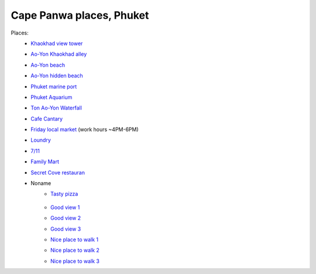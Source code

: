 Cape Panwa places, Phuket
=========================

.. image:: https://raw.githubusercontent.com/nanvel/blog/master/2015/03/panwa_view.jpg
    :width: 800px
    :alt: Panwa view
    :align: left

Places:
    - `Khaokhad view tower <https://www.google.com.au/maps/place/7.834698,98.383686/@7.834698,98.383686,16z>`__
    - `Ao-Yon Khaokhad alley <https://www.google.com.au/maps/place/7.829108,98.380210/@7.829108,98.380210,16z>`__
    - `Ao-Yon beach <https://www.google.com.au/maps/place/7.814241,98.395332/@7.814241,98.395332,16z>`__
    - `Ao-Yon hidden beach <https://www.google.com.au/maps/place/7.812774,98.391530/@7.812774,98.391530,16z>`__
    - `Phuket marine port <https://www.google.com.au/maps/place/7.820174,98.405431/@7.820174,98.405431,16z>`__
    - `Phuket Aquarium <https://www.google.com.au/maps/place/7.803764,98.407541/@7.803764,98.407541,16z>`__
    - `Ton Ao-Yon Waterfall <https://www.google.com.au/maps/place/7.821361,98.389678/@7.821361,98.389678,16z>`__
    - `Cafe Cantary <https://www.google.com.au/maps/place/7.805178,98.406075/@7.805178,98.406075,16z>`__
    - `Friday local market <https://www.google.com.au/maps/place/7.824369,98.399917/@7.824369,98.399917,16z>`__ (work hours ~4PM-6PM)
    - `Loundry <https://www.google.com.au/maps/place/7.824447,98.400348/@7.824447,98.400348,16z>`__
    - `7/11 <https://www.google.com.au/maps/place/7.822286,98.400376/@7.822286,98.400376,16z>`__
    - `Family Mart <https://www.google.com.au/maps/place/7.809939,98.402081/@7.809939,98.402081,16z>`__
    - `Secret Cove restauran <https://www.google.com.au/maps/place/7.814305,98.395755/@7.814305,98.395755,16z>`__
    - Noname
        - `Tasty pizza <https://www.google.com.au/maps/place/7.818940,98.400446/@7.818940,98.400446,16z>`__

            .. image:: https://raw.githubusercontent.com/nanvel/blog/master/2015/03/pizza_panwa.jpg
                :width: 400px
                :alt: Pizza on Panwa
                :align: left

        - `Good view 1 <https://www.google.com.au/maps/place/7.817394,98.396323/@7.817394,98.396323,16z>`__
        - `Good view 2 <https://www.google.com.au/maps/place/7.835344,98.390355/@7.835344,98.390355,16z>`__
        - `Good view 3 <https://www.google.com.au/maps/place/7.836914,98.408443/@7.836914,98.408443,16z>`__
        - `Nice place to walk 1 <https://www.google.com.au/maps/place/7.805390,98.405590/@7.805390,98.405590,16z>`__
        - `Nice place to walk 2 <https://www.google.com.au/maps/place/7.801486,98.406501/@7.801486,98.406501,16z>`__
        - `Nice place to walk 3 <https://www.google.com.au/maps/place/7.816055,98.385389/@7.816055,98.385389,16z>`__

.. info::
    :tags: Places, Phuket
    :place: Phuket, Thailand
